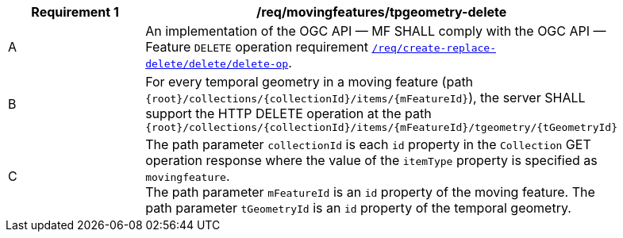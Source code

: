 [[req_mf-tpgeometry-op-delete]]
[width="90%",cols="2,6a",options="header"]
|===
^|*Requirement {counter:req-id}* |*/req/movingfeatures/tpgeometry-delete*
^|A |An implementation of the OGC API — MF SHALL comply with the OGC API — Feature `DELETE` operation requirement link:http://docs.ogc.org/DRAFTS/20-002.html#_operation_3[`/req/create-replace-delete/delete/delete-op`].
^|B |For every temporal geometry in a moving feature (path `+{root}+/collections/+{collectionId}+/items/+{mFeatureId}+`), the server SHALL support the HTTP DELETE operation at the path `+{root}+/collections/+{collectionId}+/items/+{mFeatureId}+/tgeometry/+{tGeometryId}+`
^|C |The path parameter `collectionId` is each `id` property in the `Collection` GET operation response where the value of the `itemType` property is specified as `movingfeature`. +
The path parameter `mFeatureId` is an `id` property of the moving feature. The path parameter `tGeometryId` is an `id` property of the temporal geometry.
|===